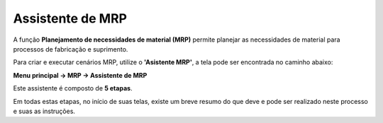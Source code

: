 ﻿=======================
Assistente de MRP
=======================

A função **Planejamento de necessidades de material (MRP)** permite planejar as necessidades de material para processos de fabricação e suprimento.

Para criar e executar cenários MRP, utilize o **'Asistente MRP'**, a tela pode ser encontrada no caminho abaixo: 

**Menu principal -> MRP -> Assistente de MRP**

.. image:: /_static/BR\ One\ Produção/Processo/MRP/Assistente\ MRP/01.png
   :scale: 80%
   :align: center

| \

Este assistente é composto de **5 etapas**. 

Em todas estas etapas, no início de suas telas, existe um breve resumo do que deve e pode ser realizado neste processo e suas as instruções.
